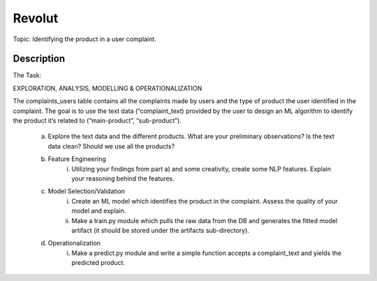=======
Revolut
=======


Topic:	Identifying the product in a user complaint.


Description
===========


The Task:

EXPLORATION, ANALYSIS, MODELLING & OPERATIONALIZATION

The complaints_users table contains all the complaints made by users and the type of product the user identified in the complaint. The goal is to use the text data (“complaint_text) provided by the user to design an ML algorithm to identify the product it’s related to (“main-product”, “sub-product”).

    a) Explore the text data and the different products. What are your preliminary observations? Is the text data clean? Should we use all the products?

    b) Feature Engineering
        i) Utilizing your findings from part a) and some creativity, create some NLP features. Explain your reasoning behind the features.

    c) Model Selection/Validation
        i) Create an ML model which identifies the product in the complaint. Assess the quality of your model and explain.
        ii) Make a train.py module which pulls the raw data from the DB and generates the fitted model artifact (it should be stored under the artifacts sub-directory).

    d) Operationalization
        i) Make a predict.py module and write a simple function accepts a complaint_text and yields the predicted product.